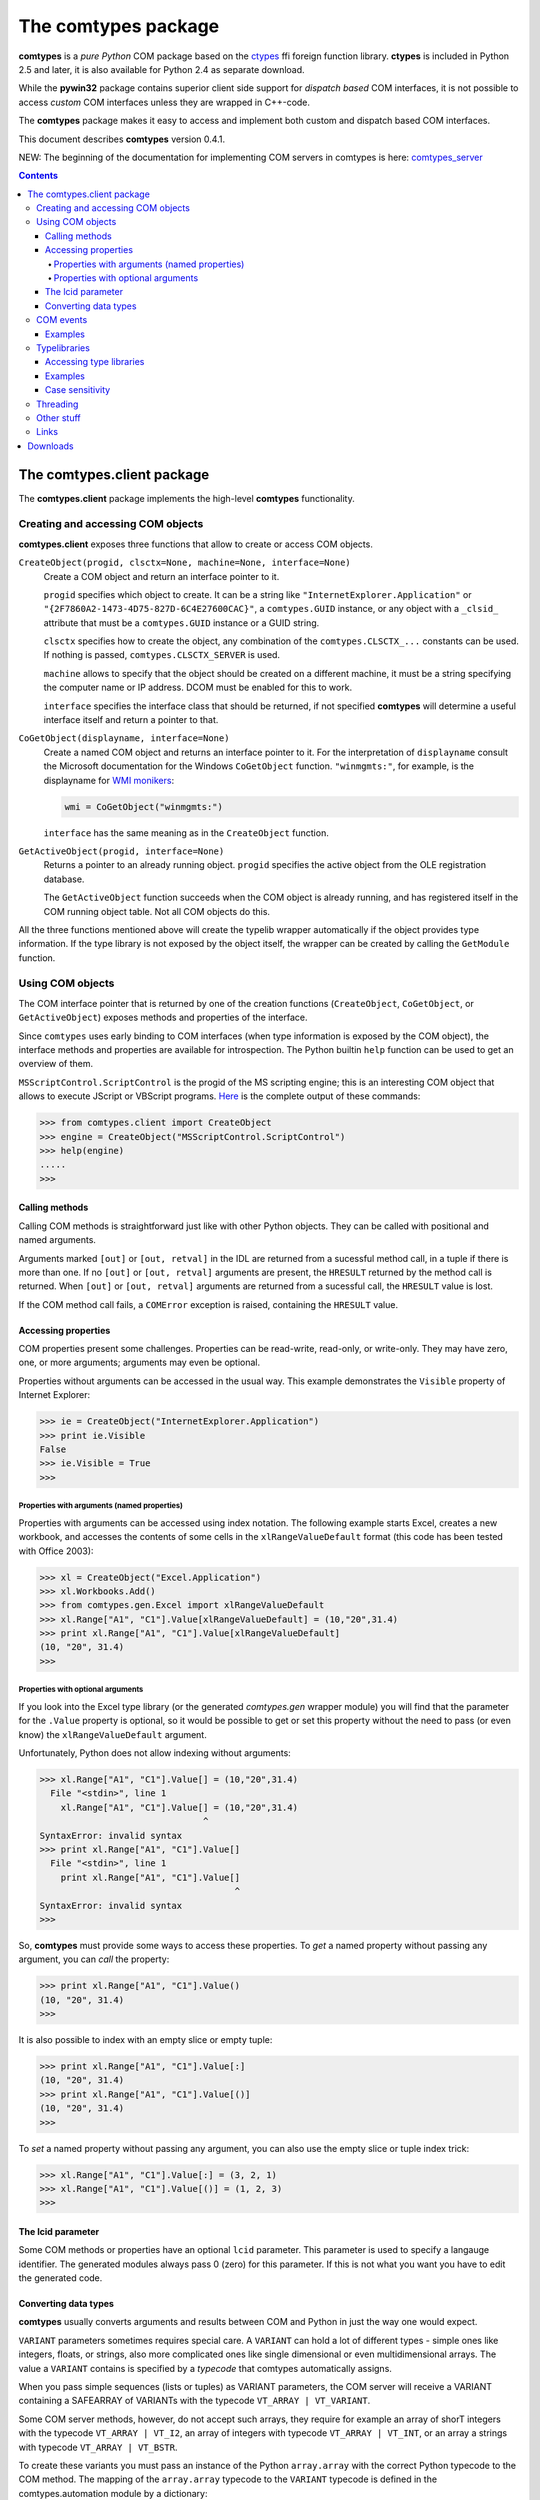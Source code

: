 ####################
The comtypes package
####################

|comtypes| is a *pure Python* COM package based on the ctypes_ ffi
foreign function library.  **ctypes** is included in Python 2.5 and
later, it is also available for Python 2.4 as separate download.

While the **pywin32** package contains superior client side support
for *dispatch based* COM interfaces, it is not possible to access
*custom* COM interfaces unless they are wrapped in C++-code.

The |comtypes| package makes it easy to access and implement both
custom and dispatch based COM interfaces.

This document describes |comtypes| version 0.4.1.

NEW: The beginning of the documentation for implementing COM servers in
comtypes is here: comtypes_server_

.. contents::

The comtypes.client package
***************************

The **comtypes.client** package implements the high-level |comtypes|
functionality.

Creating and accessing COM objects
++++++++++++++++++++++++++++++++++

**comtypes.client** exposes three functions that allow to create or
access COM objects.

``CreateObject(progid, clsctx=None, machine=None, interface=None)``
    Create a COM object and return an interface pointer to it.

    ``progid`` specifies which object to create.  It can be a string
    like ``"InternetExplorer.Application"`` or
    ``"{2F7860A2-1473-4D75-827D-6C4E27600CAC}"``, a ``comtypes.GUID``
    instance, or any object with a ``_clsid_`` attribute that must be
    a ``comtypes.GUID`` instance or a GUID string.

    ``clsctx`` specifies how to create the object, any combination of
    the ``comtypes.CLSCTX_...`` constants can be used.  If nothing is
    passed, ``comtypes.CLSCTX_SERVER`` is used.

    ``machine`` allows to specify that the object should be created on
    a different machine, it must be a string specifying the computer
    name or IP address.  DCOM must be enabled for this to work.

    ``interface`` specifies the interface class that should be
    returned, if not specified |comtypes| will determine a useful
    interface itself and return a pointer to that.

``CoGetObject(displayname, interface=None)``
    Create a named COM object and returns an interface pointer to it.
    For the interpretation of ``displayname`` consult the Microsoft
    documentation for the Windows ``CoGetObject`` function.
    ``"winmgmts:"``, for example, is the displayname for `WMI
    monikers`_:

    .. sourcecode:: python

        wmi = CoGetObject("winmgmts:")

    ``interface`` has the same meaning as in the ``CreateObject``
    function.

``GetActiveObject(progid, interface=None)``
    Returns a pointer to an already running object.  ``progid``
    specifies the active object from the OLE registration database.

    The ``GetActiveObject`` function succeeds when the COM object is
    already running, and has registered itself in the COM running
    object table.  Not all COM objects do this.

All the three functions mentioned above will create the typelib
wrapper automatically if the object provides type information.  If the
type library is not exposed by the object itself, the wrapper can be
created by calling the ``GetModule`` function.


Using COM objects
+++++++++++++++++

The COM interface pointer that is returned by one of the creation
functions (``CreateObject``, ``CoGetObject``, or ``GetActiveObject``)
exposes methods and properties of the interface.

Since ``comtypes`` uses early binding to COM interfaces (when type
information is exposed by the COM object), the interface methods and
properties are available for introspection.  The Python builtin
``help`` function can be used to get an overview of them.

``MSScriptControl.ScriptControl`` is the progid of the MS scripting
engine; this is an interesting COM object that allows to execute
JScript or VBScript programs.  Here_ is the complete output of these
commands:

.. sourcecode:: pycon

    >>> from comtypes.client import CreateObject
    >>> engine = CreateObject("MSScriptControl.ScriptControl")
    >>> help(engine)
    .....
    >>>

.. _Here: scriptcontrol.html


Calling methods
---------------

Calling COM methods is straightforward just like with other Python
objects.  They can be called with positional and named arguments.

Arguments marked ``[out]`` or ``[out, retval]`` in the IDL are
returned from a sucessful method call, in a tuple if there is more
than one.  If no ``[out]`` or ``[out, retval]`` arguments are present,
the ``HRESULT`` returned by the method call is returned.  When
``[out]`` or ``[out, retval]`` arguments are returned from a sucessful
call, the ``HRESULT`` value is lost.

If the COM method call fails, a ``COMError`` exception is raised,
containing the ``HRESULT`` value.


Accessing properties
--------------------

COM properties present some challenges.  Properties can be read-write,
read-only, or write-only.  They may have zero, one, or more arguments;
arguments may even be optional.

Properties without arguments can be accessed in the usual way.  This
example demonstrates the ``Visible`` property of Internet Explorer:

.. sourcecode:: pycon

    >>> ie = CreateObject("InternetExplorer.Application")
    >>> print ie.Visible
    False
    >>> ie.Visible = True
    >>>


Properties with arguments (named properties)
............................................

Properties with arguments can be accessed using index notation.
The following example starts Excel, creates a new workbook, and
accesses the contents of some cells in the ``xlRangeValueDefault``
format (this code has been tested with Office 2003):

.. sourcecode:: pycon

    >>> xl = CreateObject("Excel.Application")
    >>> xl.Workbooks.Add()
    >>> from comtypes.gen.Excel import xlRangeValueDefault
    >>> xl.Range["A1", "C1"].Value[xlRangeValueDefault] = (10,"20",31.4)
    >>> print xl.Range["A1", "C1"].Value[xlRangeValueDefault]
    (10, "20", 31.4)
    >>>


Properties with optional arguments
..................................

If you look into the Excel type library (or the generated
*comtypes.gen* wrapper module) you will find that the parameter for
the ``.Value`` property is optional, so it would be possible to get or
set this property without the need to pass (or even know) the
``xlRangeValueDefault`` argument.

Unfortunately, Python does not allow indexing without arguments:

.. sourcecode:: pycon

    >>> xl.Range["A1", "C1"].Value[] = (10,"20",31.4)
      File "<stdin>", line 1
        xl.Range["A1", "C1"].Value[] = (10,"20",31.4)
                                   ^
    SyntaxError: invalid syntax
    >>> print xl.Range["A1", "C1"].Value[]
      File "<stdin>", line 1
        print xl.Range["A1", "C1"].Value[]
                                         ^
    SyntaxError: invalid syntax
    >>>

So, |comtypes| must provide some ways to access these properties.  To
*get* a named property without passing any argument, you can *call*
the property:

.. sourcecode:: pycon

    >>> print xl.Range["A1", "C1"].Value()
    (10, "20", 31.4)
    >>>

It is also possible to index with an empty slice or empty tuple:

.. sourcecode:: pycon

    >>> print xl.Range["A1", "C1"].Value[:]
    (10, "20", 31.4)
    >>> print xl.Range["A1", "C1"].Value[()]
    (10, "20", 31.4)
    >>>

To *set* a named property without passing any argument, you can
also use the empty slice or tuple index trick:

.. sourcecode:: pycon

    >>> xl.Range["A1", "C1"].Value[:] = (3, 2, 1)
    >>> xl.Range["A1", "C1"].Value[()] = (1, 2, 3)
    >>>

.. This is not (yet?) implemented.  Would is be useful?
   Another way is to assing to the tuple in the normal way:

      >>> xl.Range["A1", "C1"].Value = (1, 2, 3)
      >>>

The lcid parameter
------------------

Some COM methods or properties have an optional ``lcid`` parameter.
This parameter is used to specify a langauge identifier.  The
generated modules always pass 0 (zero) for this parameter.  If this is
not what you want you have to edit the generated code.

Converting data types
---------------------

|comtypes| usually converts arguments and results between COM and
Python in just the way one would expect.

``VARIANT`` parameters sometimes requires special care.  A ``VARIANT``
can hold a lot of different types - simple ones like integers, floats,
or strings, also more complicated ones like single dimensional or even
multidimensional arrays.  The value a ``VARIANT`` contains is
specified by a *typecode* that comtypes automatically assigns.

When you pass simple sequences (lists or tuples) as VARIANT
parameters, the COM server will receive a VARIANT containing a
SAFEARRAY of VARIANTs with the typecode ``VT_ARRAY | VT_VARIANT``.

Some COM server methods, however, do not accept such arrays, they
require for example an array of shorT integers with the typecode
``VT_ARRAY | VT_I2``, an array of integers with typecode ``VT_ARRAY |
VT_INT``, or an array a strings with typecode ``VT_ARRAY | VT_BSTR``.

To create these variants you must pass an instance of the Python
``array.array`` with the correct Python typecode to the COM method.
The mapping of the ``array.array`` typecode to the ``VARIANT``
typecode is defined in the comtypes.automation module by a
dictionary:

.. sourcecode:: python

    _arraycode_to_vartype = {
        "b": VT_I1,
        "h": VT_I2,
        "i": VT_INT,
        "l": VT_I4,

        "B": VT_UI1,
        "H": VT_UI2,
        "I": VT_UINT,
        "L": VT_UI4,

        "f": VT_R4,
        "d": VT_R8,
    }

AutoCAD, for example, is one of the COM servers that requires VARIANTs
with the typecodes ``VT_ARRAY | VT_I2`` or ``VT_ARRAY | VT_R8`` for
parameters.  This code snippet was contributed by a user:

.. sourcecode:: python

    """Sample to demonstrate how to use comtypes to automate AutoCAD:
    adding a point and a line to the drawing; and attaching xdata of
    different types to them. The objective is to actually show how to
    create variants of different types using comtypes.  Such variants are
    required by many methods in AutoCAD COM API. AutoCAD needs to be
    running to test the following code."""
    
    import array
    import comtypes.client
    
    #Get running instance of the AutoCAD application
    app = comtypes.client.GetActiveObject("AutoCAD.Application")
    
    #Get the ModelSpace object
    ms = app.ActiveDocument.ModelSpace
    
    #Add a POINT in ModelSpace
    pt = array.array('d', [0,0,0])
    point = ms.AddPoint(pt)
    
    #Add a LINE in ModelSpace
    pt1 = array.array('d', [1.0,1.0,0])
    pt2 = array.array('d', [2.0,2.0,0])
    line = ms.AddLine(pt1, pt2)
    
    #Add an integer type xdata to the point.
    point.SetXData(array.array("h", [1001, 1070]), ['Test_Application1', 600])
    
    #Add a double type xdata to the line.
    line.SetXData(array.array("h", [1001, 1040]), ['Test_Application2', 132.65])
    
    #Add a string type xdata to the line.
    line.SetXData(array.array("h", [1001, 1000]), ['Test_Application3', 'TestData'])
    
    #Add a list type (a point coordinate in this case) xdata to the line.
    line.SetXData(array.array("h", [1001, 1010]),
	          ['Test_Application4', array.array('d', [2.0,0,0])])
    
    print "Done."

COM events
++++++++++

Some COM objects support events, which allows them to notify the user
of the object when something happens.  The standard COM mechanism is
based on so-called *connection points*.

Note: For the rules that you should observe when implementing event
handlers you should read the implementing_COM_methods_ section in the
comtypes server document.

``GetEvents(source, sink, interface=None)``
    This functions connects an event sink to the COM object
    ``source``.

    Events will call methods on the ``sink`` object; the methods must
    be named ``interfacename_methodname`` or ``methodname``.  The
    methods will be called with a ``this`` parameter, plus any
    parameters that the event has.

    ``interface`` is the outgoing interface of the ``source`` object;
    it must be supplied when |comtypes| cannot determine the
    outgoing interface of ``source``.

    ``GetEvents`` returns the advise connection; you should keep the
    connection alive as long as you want to receive events.  To break
    the advise connection simply delete it.

``ShowEvents(source, interface=None)``
    This function contructs an event sink and connects it to the
    ``source`` object for debugging.  The event sink will first print
    out all event names that are found in the outgoing interface, and
    will later print out the events with their arguments as they occur.
    ``ShowEvents`` returns a connection object which must be kept
    alive as long as you want to receive events.  When the object is
    deleted the connection to the source object is closed.

    To actually receive events you may have to call the ``PumpEvents``
    function so that COM works correctly.

``PumpEvents(timeout)``
    This functions runs for a certain time in a way that is required
    for COM to work correctly.  In a single-theaded apartment it runs
    a windows message loop, in a multithreaded apparment it simply
    waits.  The ``timeout`` argument may be a floating point number to
    indicate a time of less than a second.

    Pressing Control-C raises a KeyboardError exception and terminates
    the function immediately.


Examples
--------

Here is an example which demonstrates how to find and receive events
from Excel:

.. sourcecode:: pycon

    >>> from comtypes.client import CreateObject
    >>> xl = CreateObject("Excel.Application")
    >>> xl.Visible = True
    >>> print xl
    <POINTER(_Application) ptr=0x29073c at c156c0>
    >>> 

The ``ShowEvents`` function is a useful helper to get started with the
events of an object in the interactive Python interpreter.

We call ``ShowEvents`` to connect to the events that Excel fires.
``ShowEvents`` first lists the events that are present on the
``_Application`` object:

.. sourcecode:: pycon

   >>> from comtypes.client import ShowEvents
   >>> connection = ShowEvents(xl)
   # event found: AppEvents_WorkbookSync
   # event found: AppEvents_WindowResize
   # event found: AppEvents_WindowActivate
   # event found: AppEvents_WindowDeactivate
   # event found: AppEvents_SheetSelectionChange
   # event found: AppEvents_SheetBeforeDoubleClick
   # event found: AppEvents_SheetBeforeRightClick
   # event found: AppEvents_SheetActivate
   # event found: AppEvents_SheetDeactivate
   # event found: AppEvents_SheetCalculate
   # event found: AppEvents_SheetChange
   # event found: AppEvents_NewWorkbook
   # event found: AppEvents_WorkbookOpen
   # event found: AppEvents_WorkbookActivate
   # event found: AppEvents_WorkbookDeactivate
   # event found: AppEvents_WorkbookBeforeClose
   # event found: AppEvents_WorkbookBeforeSave
   # event found: AppEvents_WorkbookBeforePrint
   # event found: AppEvents_WorkbookNewSheet
   # event found: AppEvents_WorkbookAddinInstall
   # event found: AppEvents_WorkbookAddinUninstall
   # event found: AppEvents_SheetFollowHyperlink
   # event found: AppEvents_SheetPivotTableUpdate
   # event found: AppEvents_WorkbookPivotTableCloseConnection
   # event found: AppEvents_WorkbookPivotTableOpenConnection
   # event found: AppEvents_WorkbookBeforeXmlImport
   # event found: AppEvents_WorkbookAfterXmlImport
   # event found: AppEvents_WorkbookBeforeXmlExport
   # event found: AppEvents_WorkbookAfterXmlExport
   >>> print connection
   <comtypes.client._events._AdviseConnection object at 0x00C16AD0>
   >>>

We have assigned the return value of the ``ShowEvents`` call to the
variable ``connection``, this variable keeps the connection to Excel
alive and it will print events as they actually occur.

To receive COM events correctly, it is important to run a message
loop; the ``PumpEvents()`` function will do that for a certain time.
Here is what happens when we call this function and in the meantime
interactively open an Excel worksheet.  ``comtypes`` prints the events
as they are fired with their parameters:

.. sourcecode:: pycon

   >>> from comtypes.client import PumpEvents
   >>> PumpEvents(30)
   Event AppEvents_WorkbookOpen(None, <POINTER(_Workbook) ptr=...>)
   Event AppEvents_WorkbookActivate(None, <POINTER(_Workbook) ptr=...>)
   Event AppEvents_WindowActivate(None, <POINTER(Window) ptr=...>, <POINTER(_Workbook) ptr=...>)
   >>>

The first parameter is always the ``this`` pointer passed as ``None``
for comtypes-internal reasons, other parameters depend on the event.
To terminate the connection we simply delete the ``connection``
variable; it may be required to call the Python garbage collector to
terminate the connection immediately, and we will not receive any
events from Excel anymore:

.. sourcecode:: pycon

   >>> del connection
   >>> import gc; gc.collect()
   123
   >>>

If we want to process the events in our own code, we use the
``GetEvents()`` function in a very similar way.  This function must be
called with the COM object as the first argument, the second parameter
is a Python object, the event sink, that will process the events.  The
event sink should have methods named like the events we want to
process.  It is only required to implement methods for those events
that we want to process, other events are ignored.

The following code defines a class that processes the
``AppEvents_WorkbookOpen`` event, creates an instance of this class
and passes it as second parameter to the ``GetEvents()`` function:

.. sourcecode:: pycon

   >>> from comtypes.client import GetEvents
   >>> class EventSink(object):
   ...     def AppEvents_WorkbookOpen(self, this, workbook):
   ...         print "WorkbookOpened", workbook
   ...         # add your code here
   ...
   >>> sink = EventSink()
   >>> connection = GetEvents(xl, sink)
   >>> PumpEvents(30)
   WorkbookOpened <POINTER(_Workbook) ptr=0x291944 at 1853120>
   >>>

Note that event handler methods support the same calling convention as
COM method implementations in comtypes.  So the remarks about
implementing_COM_methods_ should be observed.

Typelibraries
+++++++++++++

Accessing type libraries
------------------------

|comtypes| uses early binding even to custom COM interfaces.  A Python
class, derived from the ``comtypes.IUnknown`` class must be written.
This class describes the interface methods and properties in a way
that is somewhat similar to IDL notation.

It should be possible to write the interface classes manually,
fortunately |comtypes| includes a code generator that does create
modules containing the Python interface class (and more) automatically
from COM typelibraries.

``GetModule(tlib)``

    This function generates a Python wrapper for a COM typelibrary.
    When a COM object exposes its own typeinfo, this function is
    called automatically when the object is created.

    ``tlib`` can be an **ITypeLib** COM pointer from a loaded
    typelibrary, the pathname of a file containing a type library
    (.tlb, .exe or .dll), a tuple or list containing the GUID of a
    typelibrary, a major and a minor version number, plus optionally a
    LCID, or any object that has a _reg_libid_ and _reg_version_
    attributes specifying a type library.

    ``GetModule(tlib)`` generates a Python module (if not already
    present) from the typelibrary, containing interface classes,
    coclasses, constants, and structures and returns the module object
    itself.  The modules are generated inside the ``comtypes.gen``
    package.  The module name is derived from the typelibrary guid,
    version number and lcid.  The module name is a valid Python module
    name, so it can be imported with an import statement.  A second
    wrapper module is also created in the comtypes.gen package with a
    shorter name that is derived from the type library *name* itself,
    this does import everything from the real wrapper module but can
    be imported easier because the module name is easier to type.

    For example, the typelibrary for Internet Explorer has the name
    ``SHDocVw`` (this is the name specified in the type library IDL
    file, it is not the filename), the guid is
    ``{EAB22AC0-30C1-11CF-A7EB-0000C05BAE0B}``, and the version number
    ``1.1``.  The name of the real typelib wrapper module is
    ``comtypes.gen._EAB22AC0_30C1_11CF_A7EB_0000C05BAE0B_0_1_1`` and
    the name of the second wrapper is ``comtypes.gen.SHDocVw``.

    When you want to freeze your script with py2exe you can ensure
    that py2exe includes these typelib wrappers by writing:

    .. sourcecode:: python

        import comtypes.gen.SHDocVw

    somewhere.

``gen_dir``

    This variable determines the directory where the typelib wrappers
    are written to.  If it is ``None``, modules are only generated in
    memory.

    ``comtypes.client.gen_dir`` is calculated when the
    **comtypes.client** module is first imported.  It is set to the
    directory of the **comtypes.gen** package when this is a valid
    file system path; otherwise it is set to ``None``.

    In a script frozen with py2exe the directory of **comtypes.gen**
    is somewhere in a zip-archive, ``gen_dir`` is ``None``, and even
    if tyelib wrappers are created at runtime no attempt is made to
    write them to the file system.  Instead, the modules are generated
    only in memory.

    ``comtypes.client.gen_dir`` can also be set to ``None`` to prevent
    writing typelib wrappers to the file system.  The downside is that
    for large type libraries the code generation can take some time.

Examples
--------

Here   are several ways   to generate the  typelib  wrapper module for
Internet Explorer with the ``GetModule`` function:

.. sourcecode:: pycon

   >>> from comtypes.client import GetModule
   >>> GetModule("shdocvw.dll")
   >>> GetModule(["{EAB22AC0-30C1-11CF-A7EB-0000C05BAE0B}", 1, 1)
   >>>

This code snippet could be used to generate the typelib wrapper module
for Internet Explorer automatically when your script is run, and would
include the module into the exe-file when the script is frozen by
py2exe:

.. sourcecode:: pycon

    >>> import sys
    >>> if not hasattr(sys, "frozen"):
    >>>     from comtypes.client import GetModule
    >>>     GetModule("shdocvw.dll")
    >>> import comtypes.gen.ShDocVw
    >>>


Case sensitivity
----------------

In principle, COM is a case insensitive technology (probably because
of Visual Basic).  Type libraries generated from IDL files, however,
do *not* always even preserve the case of identifiers; see for example
http://support.microsoft.com/kb/220137.

Python (and C/C++) are case sensitive languages, so |comtypes| is also
case sensitive.  This means that you have to call
``obj.QueryInterface(...)``, it will not work to write
``obj.queryinterface(...)``.

To work around the problems that you get when the case of identifiers
in the type library (and in the generated Python module for this
library) is not the same as in the IDL file, |comtypes| allows to have
case insensitive attribute access for methods and properties in COM
interfaces.  This behaviour is enabled by setting the
``_case_insensitive_`` attribute of a Python COM interface to
``True``.  In case of derived COM interfaces, case sensitivity is
enabled or disabled separately for each interface.

The code generated by the ``GetModule`` function sets this attribute
to ``True``.  Case insensitive access has a small performance penalty,
if you want to avoid this, you should edit the generated code and set
the ``_case_insensitive_`` attribute to ``False``.


Threading
+++++++++

XXX mention single threaded apartments, multi threaded apartments.
``sys.coinit_flags``, ``CoInitialize``, ``CoUninitialize`` and so on.
All this is pretty advanced stuff.

XXX mention threading issues, message loops

Other stuff
+++++++++++

XXX describe logging, gen_dir, wrap, _manage (?)

Links
+++++

Yaroslav Kourovtsev has written an article_ titled "Working with custom
COM interfaces from Python" that describes how to use |comtypes| to
access a custom COM object.

.. _article:  http://www.codeproject.com/KB/COM/python-comtypes-interop.aspx

Downloads
*********

The |comtypes| project is hosted on github_. Releases can be downloaded from
the github releases_ section.

.. |comtypes| replace:: **comtypes**

.. _`WMI monikers`: http://www.microsoft.com/technet/scriptcenter/guide/sas_wmi_jgfx.mspx?mfr=true

.. _ctypes: http://starship.python.net/crew/theller/ctypes

.. _github: https://github.com/enthought/comtypes

.. _releases: https://github.com/enthought/comtypes/releases

.. _comtypes_server: server.html

.. _implementing_COM_methods: server.html#implementing-com-methods
